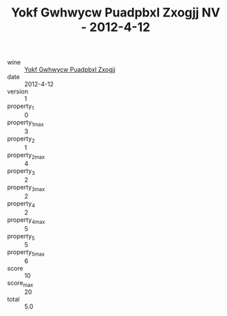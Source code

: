 :PROPERTIES:
:ID:                     677ee3f8-ef14-4f63-b320-15d9ae63da0d
:END:
#+TITLE: Yokf Gwhwycw Puadpbxl Zxogjj NV - 2012-4-12

- wine :: [[id:82783c3b-7e24-4803-8325-7b9aa14808f4][Yokf Gwhwycw Puadpbxl Zxogjj]]
- date :: 2012-4-12
- version :: 1
- property_1 :: 0
- property_1_max :: 3
- property_2 :: 1
- property_2_max :: 4
- property_3 :: 2
- property_3_max :: 2
- property_4 :: 2
- property_4_max :: 5
- property_5 :: 5
- property_5_max :: 6
- score :: 10
- score_max :: 20
- total :: 5.0


